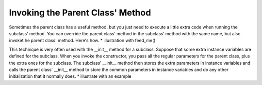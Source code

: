 ..  Copyright (C)  Paul Resnick.  Permission is granted to copy, distribute
    and/or modify this document under the terms of the GNU Free Documentation
    License, Version 1.3 or any later version published by the Free Software
    Foundation; with Invariant Sections being Forward, Prefaces, and
    Contributor List, no Front-Cover Texts, and no Back-Cover Texts.  A copy of
    the license is included in the section entitled "GNU Free Documentation
    License".



Invoking the Parent Class' Method
=================================

Sometimes the parent class has a useful method, but you just need to execute a little extra code when running the subclass' method. You can override the parent class' method in the subclass' method with the same name, but also invoket he parent class' method. Here's how.
* illustration with feed_me()

This technique is very often used with the __init__ method for a subclass. Suppose that some extra instance variables are defined for the subclass. When you invoke the constructor, you pass all the regular parameters for the parent class, plus the extra ones for the subclass. The subclass' __init__ method then stores the extra parameters in instance variables and calls the parent class' __init__ method to store the common parameters in instance variables and do any other initialization that it normally does.
* illustrate with an example
